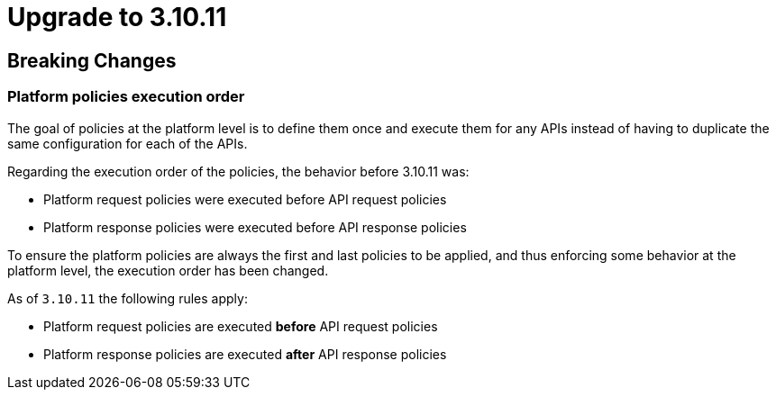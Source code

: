 = Upgrade to 3.10.11

== Breaking Changes

=== Platform policies execution order

The goal of policies at the platform level is to define them once and execute them for any APIs instead of having to duplicate the same configuration for each of the APIs.

Regarding the execution order of the policies, the behavior before 3.10.11 was:

- Platform request policies were executed before API request policies
- Platform response policies were executed before API response policies

To ensure the platform policies are always the first and last policies to be applied, and thus enforcing some behavior at the platform level, the execution order has been changed.

As of `3.10.11` the following rules apply:

- Platform request policies are executed *before* API request policies
- Platform response policies are executed *after* API response policies


